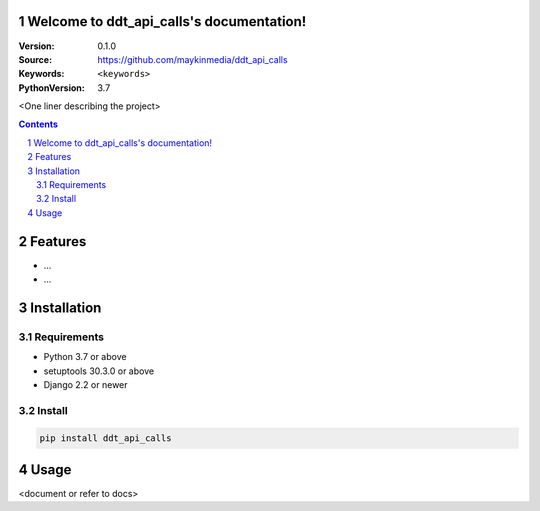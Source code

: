 

.. ddt_api_calls documentation master file, created by startproject.
   You can adapt this file completely to your liking, but it should at least
   contain the root `toctree` directive.

Welcome to ddt_api_calls's documentation!
=================================================

:Version: 0.1.0
:Source: https://github.com/maykinmedia/ddt_api_calls
:Keywords: ``<keywords>``
:PythonVersion: 3.7

|build-status| |coverage| |black|

|python-versions| |django-versions| |pypi-version|

<One liner describing the project>

.. contents::

.. section-numbering::

Features
========

* ...
* ...

Installation
============

Requirements
------------

* Python 3.7 or above
* setuptools 30.3.0 or above
* Django 2.2 or newer


Install
-------

.. code-block:: bash

    pip install ddt_api_calls


Usage
=====

<document or refer to docs>



.. |build-status| image:: https://travis-ci.org/maykinmedia/ddt_api_calls.svg?branch=master
    :target: https://travis-ci.org/maykinmedia/ddt_api_calls

.. |coverage| image:: https://codecov.io/gh/maykinmedia/ddt_api_calls/branch/master/graph/badge.svg
    :target: https://codecov.io/gh/maykinmedia/ddt_api_calls
    :alt: Coverage status

.. |black| image:: https://img.shields.io/badge/code%20style-black-000000.svg
    :target: https://github.com/psf/black

.. |python-versions| image:: https://img.shields.io/pypi/pyversions/ddt_api_calls.svg

.. |django-versions| image:: https://img.shields.io/pypi/djversions/ddt_api_calls.svg

.. |pypi-version| image:: https://img.shields.io/pypi/v/ddt_api_calls.svg
    :target: https://pypi.org/project/ddt_api_calls/

